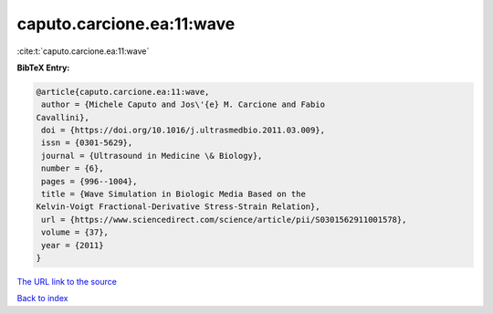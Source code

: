caputo.carcione.ea:11:wave
==========================

:cite:t:`caputo.carcione.ea:11:wave`

**BibTeX Entry:**

.. code-block:: bibtex

   @article{caputo.carcione.ea:11:wave,
    author = {Michele Caputo and Jos\'{e} M. Carcione and Fabio
   Cavallini},
    doi = {https://doi.org/10.1016/j.ultrasmedbio.2011.03.009},
    issn = {0301-5629},
    journal = {Ultrasound in Medicine \& Biology},
    number = {6},
    pages = {996--1004},
    title = {Wave Simulation in Biologic Media Based on the
   Kelvin-Voigt Fractional-Derivative Stress-Strain Relation},
    url = {https://www.sciencedirect.com/science/article/pii/S0301562911001578},
    volume = {37},
    year = {2011}
   }

`The URL link to the source <ttps://www.sciencedirect.com/science/article/pii/S0301562911001578}>`__


`Back to index <../By-Cite-Keys.html>`__
